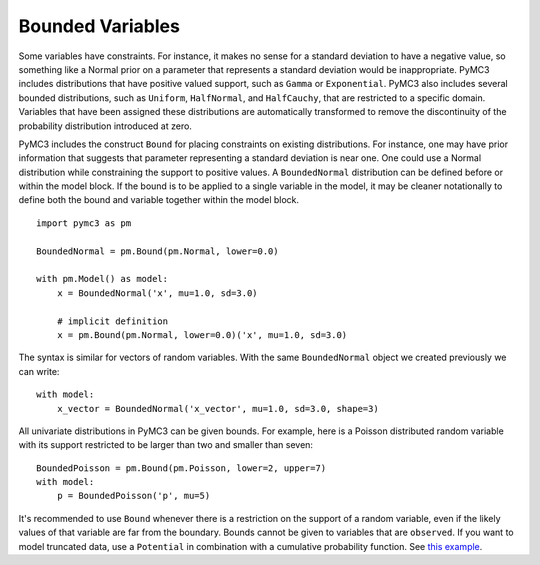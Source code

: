 =================
Bounded Variables
=================

Some variables have constraints.  For instance, it makes no sense for a
standard deviation to have a negative value, so something like a Normal prior
on a parameter that represents a standard deviation would be inappropriate.
PyMC3 includes distributions that have positive valued support, such as
``Gamma`` or ``Exponential``.  PyMC3 also includes several bounded
distributions, such as ``Uniform``, ``HalfNormal``, and ``HalfCauchy``, that
are restricted to a specific domain.  Variables that have been assigned these
distributions are automatically transformed to remove the discontinuity of the
probability distribution introduced at zero. 

PyMC3 includes the construct ``Bound`` for placing constraints on existing
distributions.  For instance, one may have prior information that suggests that
parameter representing a standard deviation is near one.  One could use a
Normal distribution while constraining the support to positive values.  A
``BoundedNormal`` distribution can be defined before or within the model block.
If the bound is to be applied to a single variable in the model, it may be
cleaner notationally to define both the bound and variable together within the
model block. ::

    import pymc3 as pm

    BoundedNormal = pm.Bound(pm.Normal, lower=0.0)

    with pm.Model() as model:
        x = BoundedNormal('x', mu=1.0, sd=3.0)
        
        # implicit definition
        x = pm.Bound(pm.Normal, lower=0.0)('x', mu=1.0, sd=3.0)

The syntax is similar for vectors of random variables.  With the same
``BoundedNormal`` object we created previously we can write::

    with model:
        x_vector = BoundedNormal('x_vector', mu=1.0, sd=3.0, shape=3)

All univariate distributions in PyMC3 can be given bounds.  For example, here
is a Poisson distributed random variable with its support restricted to be
larger than two and smaller than seven::

    BoundedPoisson = pm.Bound(pm.Poisson, lower=2, upper=7)
    with model:
        p = BoundedPoisson('p', mu=5)


It's recommended to use ``Bound`` whenever there is a restriction on the
support of a random variable, even if the likely values of that variable are
far from the boundary.  Bounds cannot be given to variables that are
``observed``.  If you want to model truncated data, use a ``Potential`` in
combination with a cumulative probability function.  See `this example
<https://github.com/pymc-devs/pymc3/blob/master/pymc3/examples/censored_data.py>`_.
